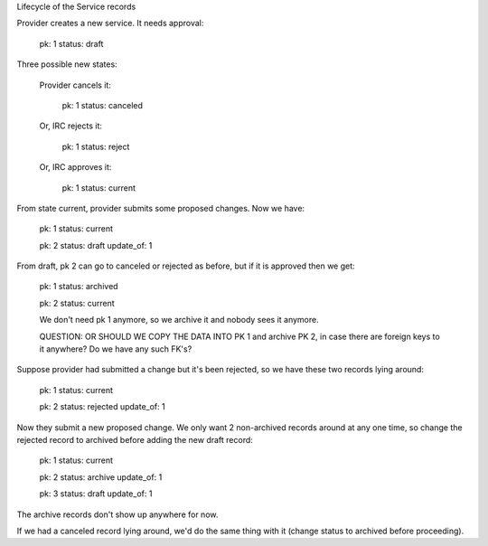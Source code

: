 Lifecycle of the Service records


Provider creates a new service. It needs approval:

  pk: 1
  status: draft

Three possible new states:

    Provider cancels it:

      pk: 1
      status: canceled

    Or, IRC rejects it:

      pk: 1
      status: reject

    Or, IRC approves it:

      pk: 1
      status: current

From state current, provider submits some proposed changes.
Now we have:

  pk: 1
  status: current

  pk: 2
  status: draft
  update_of: 1

From draft, pk 2 can go to canceled or rejected as before,
but if it is approved then we get:

  pk: 1
  status: archived

  pk: 2
  status: current

  We don't need pk 1 anymore, so we archive it and nobody
  sees it anymore.

  QUESTION: OR SHOULD WE COPY THE DATA INTO PK 1 and archive PK 2,
  in case there are foreign keys to it anywhere?   Do we have any
  such FK's?

Suppose provider had submitted a change but it's been rejected,
so we have these two records lying around:

  pk: 1
  status: current

  pk: 2
  status: rejected
  update_of: 1

Now they submit a new proposed change.  We only want 2 non-archived
records around at any one time, so change the rejected record to archived
before adding the new draft record:

  pk: 1
  status: current

  pk: 2
  status: archive
  update_of: 1

  pk: 3
  status: draft
  update_of: 1

The archive records don't show up anywhere for now.

If we had a canceled record lying around, we'd do the same thing with it
(change status to archived before proceeding).
